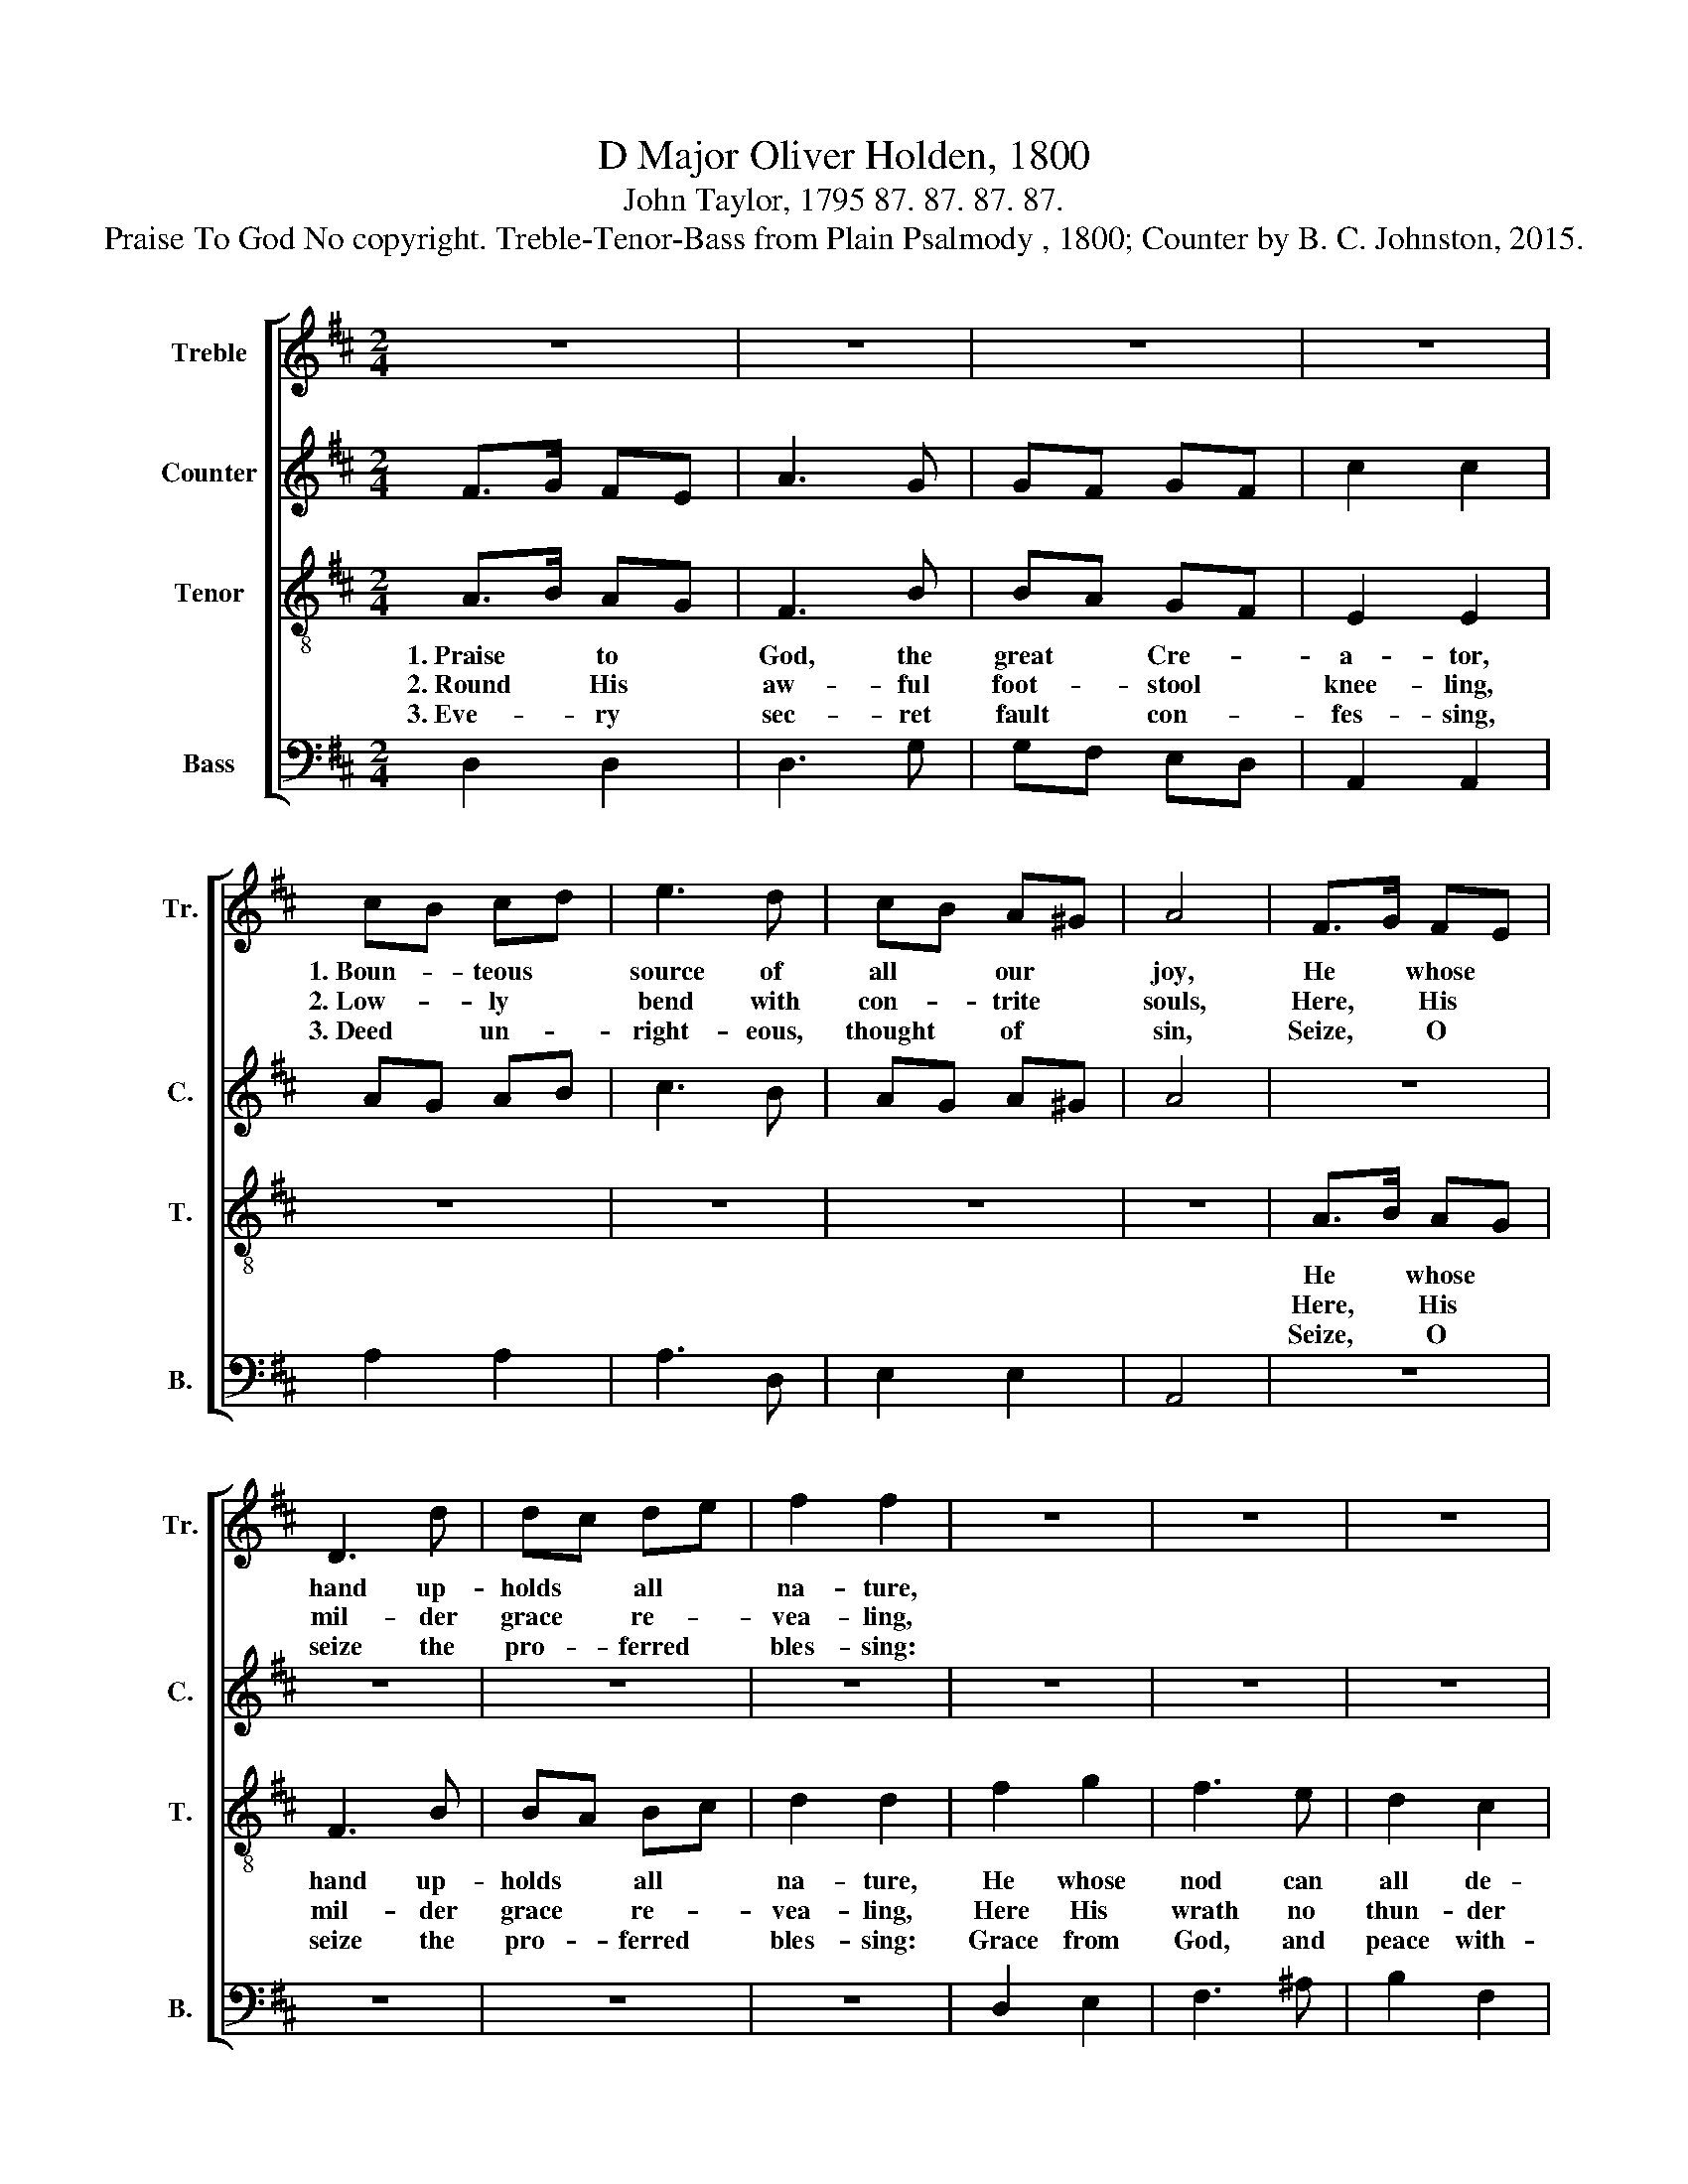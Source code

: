 X:1
T:D Major Oliver Holden, 1800
T:John Taylor, 1795 87. 87. 87. 87.
T:Praise To God No copyright. Treble-Tenor-Bass from Plain Psalmody , 1800; Counter by B. C. Johnston, 2015.
%%score [ 1 2 3 4 ]
L:1/8
M:2/4
K:D
V:1 treble nm="Treble" snm="Tr."
V:2 treble nm="Counter" snm="C."
V:3 treble-8 nm="Tenor" snm="T."
V:4 bass nm="Bass" snm="B."
V:1
 z4 | z4 | z4 | z4 | cB cd | e3 d | cB A^G | A4 | F>G FE | D3 d | dc de | f2 f2 | z4 | z4 | z4 | %15
w: ||||1.~Boun- * teous *|source of|all * our *|joy,|He * whose *|hand up-|holds * all *|na- ture,||||
w: ||||2.~Low- * ly *|bend with|con- * trite *|souls,|Here, * His *|mil- der|grace * re- *|vea- ling,||||
w: ||||3.~Deed * un- *|right- eous,|thought * of *|sin,|Seize, * O *|seize the|pro- * ferred *|bles- sing:||||
 z4 | d2 d2 | D2 E2 | F2 G2 | A2 A2 | d3 e | cd ef | g2 f2 | e4 | B2 B2 | A2 A2 | G2 A2 | B2 c2 | %28
w: |||||||||||||
w: |||||||||||||
w: |||||||||||||
 d3 e | d2 g2 | f2 e2 | d4 |] %32
w: ||||
w: ||||
w: ||||
V:2
 F>G FE | A3 G | GF GF | c2 c2 | AG AB | c3 B | AG A^G | A4 | z4 | z4 | z4 | z4 | z4 | z4 | z4 | %15
w: |||||||||||||||
w: |||||||||||||||
w: |||||||||||||||
 z4 | D2 D2 | D2 E2 | F2 G2 | A2 A2 | A3 G | ED ED | E2 A2 | A4 | G2 G2 | A2 F2 | E2 F2 | G2 A2 | %28
w: |Saints, with|pi- ous|zeal at-|ten- ding,|Now the|grate- * ful *|tri- bute|raise;|Sol- emn|songs to|heav'n a-|scen- ding,|
w: |Lo, th'e-|ter- nal|page be-|fore us|Bears the|cove- * nant *|of His|love;|Full of|mer- cy|to re-|store us,|
w: |Heart and|voice with|rap- ture|swel- ling,|Still the|song * of *|glo- ry|raise;|On the|theme im-|mor- tal|dwel- ling,|
 AG FE | FG AB | A2 G2 | F4 |] %32
w: Join * the *|u- * ni- *|ver- sal|praise.|
w: Mer- * cy *|bea- * ming *|from a-|bove.|
w: Join * the *|u- * ni- *|ver- sal|praise.|
V:3
 A>B AG | F3 B | BA GF | E2 E2 | z4 | z4 | z4 | z4 | A>B AG | F3 B | BA Bc | d2 d2 | f2 g2 | f3 e | %14
w: 1.~Praise * to *|God, the|great * Cre- *|a- tor,|||||He * whose *|hand up-|holds * all *|na- ture,|He whose|nod can|
w: 2.~Round * His *|aw- ful|foot- * stool *|knee- ling,|||||Here, * His *|mil- der|grace * re- *|vea- ling,|Here His|wrath no|
w: 3.~Eve- * ry *|sec- ret|fault * con- *|fes- sing,|||||Seize, * O *|seize the|pro- * ferred *|bles- sing:|Grace from|God, and|
 d2 c2 | B4 | d2 d2 | D2 E2 | F2 G2 | A2 A2 | f3 e | AB cd | e2 d2 | c4 | D2 D2 | D2 D2 | E2 D2 | %27
w: all de-|stroy;||||||||||||
w: thun- der|rolls;||||||||||||
w: peace with-|in;||||||||||||
 G2 E2 | f3 g | f2 e2 | d2 c2 | d4 |] %32
w: |||||
w: |||||
w: |||||
V:4
 D,2 D,2 | D,3 G, | G,F, E,D, | A,,2 A,,2 | A,2 A,2 | A,3 D, | E,2 E,2 | A,,4 | z4 | z4 | z4 | z4 | %12
 D,2 E,2 | F,3 ^A, | B,2 F,2 | B,,4 | D,2 D,2 | D,2 E,2 | F,2 G,2 | A,2 A,2 | F,3 G, | A,2 A,2 | %22
 A,2 A,2 | A,4 | G,2 G,2 | F,2 F,2 | E,2 F,2 | G,2 A,2 | F,3 G, | F,2 G,2 | A,2 A,2 | D,4 |] %32

